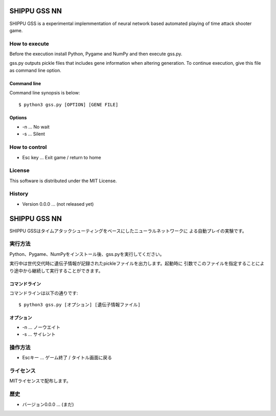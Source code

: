 =============
SHIPPU GSS NN
=============
SHIPPU GSS is a experimental implemmentation of neural network based automated
playing of time attack shooter game.

How to execute
==============
Before the execution install Python, Pygame and NumPy and then execute gss.py.

gss.py outputs pickle files that includes gene information when altering
generation. To continue execution, give this file as command line option.

Command line
------------
Command line synopsis is below::

    $ python3 gss.py [OPTION] [GENE FILE]

Options
-------
* -n ... No wait
* -s ... Silent

How to control
==============
* Esc key ... Exit game / return to home

License
=======
This software is distributed under the MIT License.

History
=======
* Version 0.0.0 ... (not released yet)

=============
SHIPPU GSS NN
=============
SHIPPU GSSはタイムアタックシューティングをベースにしたニューラルネットワークに
よる自動プレイの実験です。

実行方法
========
Python、Pygame、NumPyをインストール後、gss.pyを実行してください。

実行中は世代交代時に遺伝子情報が記録されたpickleファイルを出力します。起動時に
引数でこのファイルを指定することにより途中から継続して実行することができます。

コマンドライン
--------------
コマンドラインは以下の通りです::

    $ python3 gss.py [オプション] [遺伝子情報ファイル]

オプション
----------
* -n ... ノーウエイト
* -s ... サイレント

操作方法
========
* Escキー ... ゲーム終了 / タイトル画面に戻る

ライセンス
==========
MITライセンスで配布します。

歴史
====
* バージョン0.0.0 ... (まだ)
